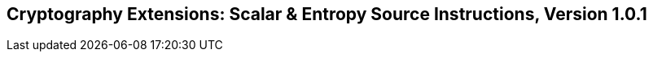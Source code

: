 [[scalar-crypto]]
== Cryptography Extensions: Scalar & Entropy Source Instructions, Version 1.0.1

ifeval::[{RVZk} == false]
{ohg-config}: These extensions are not supported.
endif::[]
